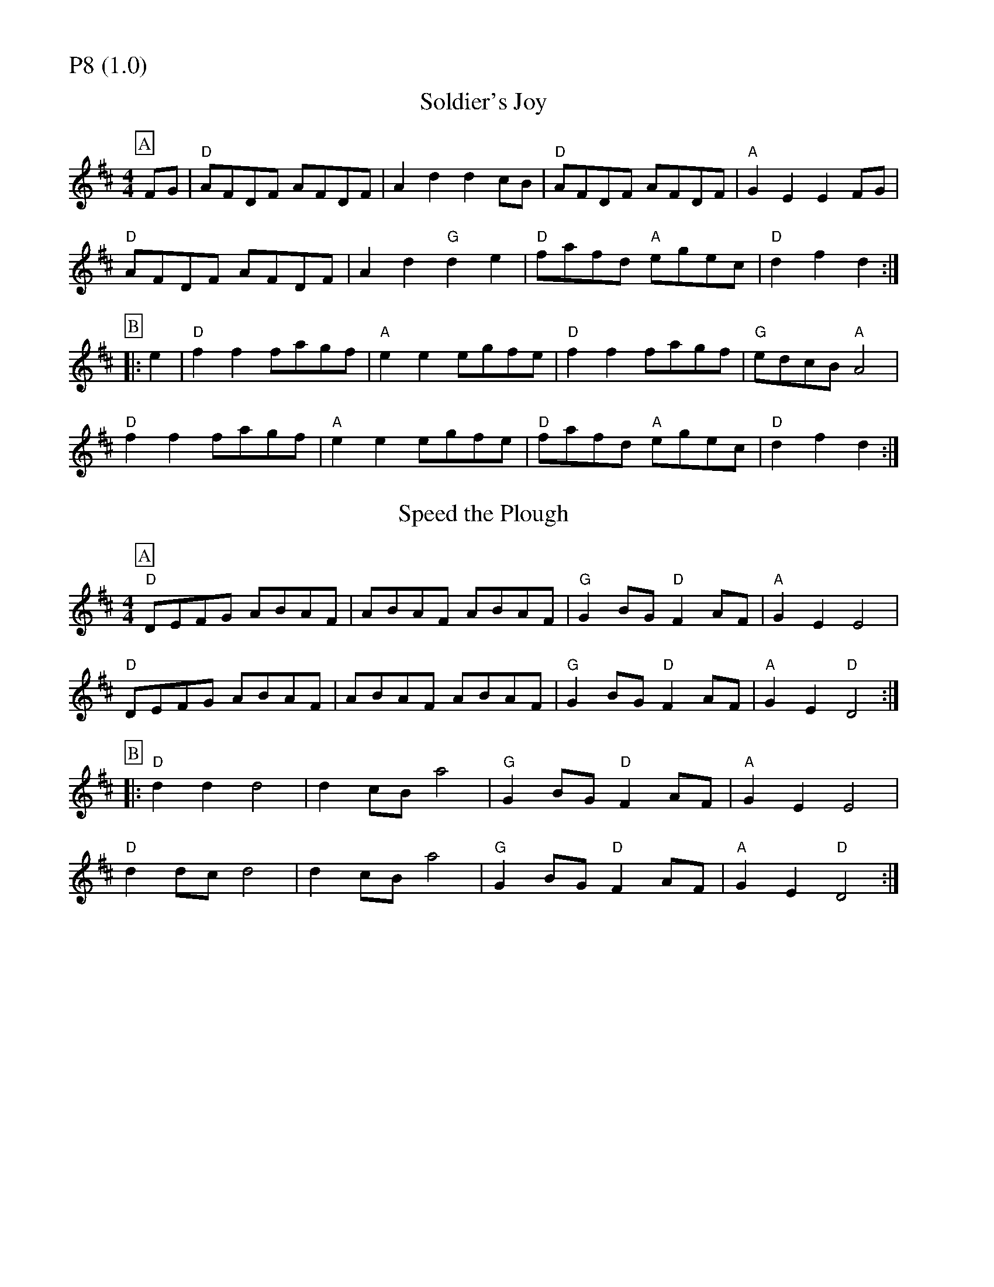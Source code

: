% Big Round Band: Set P8

%%partsfont * *
%%partsbox 1
%%partsspace -5
%%leftmargin 1.50cm
%%staffwidth 18.00cm
%%topspace 0cm
%%botmargin 0.40cm

%%textfont * 20
%%text P8 (1.0)
%%textfont * 12



X:470
T:Soldier's Joy
K:D
M:4/4
L:1/8
P:A
FG|"D"AFDF AFDF|A2d2 d2cB|"D"AFDF AFDF|"A"G2E2 E2FG|
"D"AFDF AFDF|A2d2 "G"d2e2|"D"fafd "A"egec|"D"d2f2 d2:|
P:B
|:e2|"D"f2f2 fagf|"A"e2e2 egfe|"D"f2f2 fagf|"G"edcB "A"A4|
"D"f2f2 fagf|"A"e2e2 egfe|"D"fafd "A"egec|"D"d2f2 d2:|

X:472
T:Speed the Plough
K:D
M:4/4
L:1/8
P:A
"D"DEFG ABAF|ABAF ABAF|"G"G2BG "D"F2AF|"A"G2E2 E4|
"D"DEFG ABAF|ABAF ABAF|"G"G2BG "D"F2AF|"A"G2E2 "D"D4:|
P:B
|:"D"d2d2 d4|d2cB a4|"G"G2BG "D"F2AF|"A"G2E2 E4|
"D"d2dc d4|d2cB a4|"G"G2BG "D"F2AF|"A"G2E2 "D"D4:|



